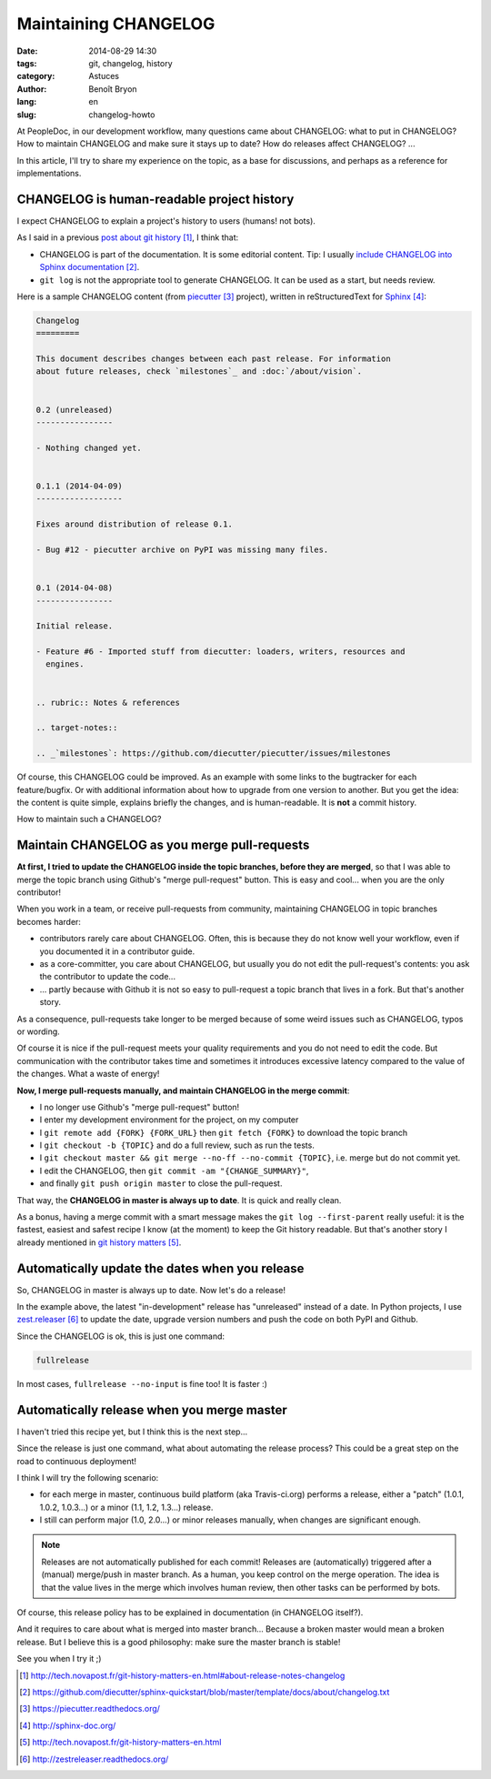 #####################
Maintaining CHANGELOG
#####################

:date: 2014-08-29 14:30
:tags: git, changelog, history
:category: Astuces
:author: Benoît Bryon
:lang: en
:slug: changelog-howto

At PeopleDoc, in our development workflow, many questions came about CHANGELOG:
what to put in CHANGELOG? How to maintain CHANGELOG and make sure it stays up
to date? How do releases affect CHANGELOG? ...

In this article, I'll try to share my experience on the topic, as a base for
discussions, and perhaps as a reference for implementations.


*******************************************
CHANGELOG is human-readable project history
*******************************************

I expect CHANGELOG to explain a project's history to users (humans! not bots).

As I said in a previous `post about git history`_, I think that:

* CHANGELOG is part of the documentation. It is some editorial content.
  Tip: I usually `include CHANGELOG into Sphinx documentation`_.

* ``git log`` is not the appropriate tool to generate CHANGELOG. It can be
  used as a start, but needs review.

Here is a sample CHANGELOG content (from `piecutter`_ project), written in
reStructuredText for `Sphinx`_:

.. code-block:: rst

   Changelog
   =========

   This document describes changes between each past release. For information
   about future releases, check `milestones`_ and :doc:`/about/vision`.


   0.2 (unreleased)
   ----------------

   - Nothing changed yet.


   0.1.1 (2014-04-09)
   ------------------

   Fixes around distribution of release 0.1.

   - Bug #12 - piecutter archive on PyPI was missing many files.


   0.1 (2014-04-08)
   ----------------

   Initial release.

   - Feature #6 - Imported stuff from diecutter: loaders, writers, resources and
     engines.


   .. rubric:: Notes & references

   .. target-notes::

   .. _`milestones`: https://github.com/diecutter/piecutter/issues/milestones

Of course, this CHANGELOG could be improved. As an example with some links
to the bugtracker for each feature/bugfix. Or with additional information about
how to upgrade from one version to another. But you get the idea: the content
is quite simple, explains briefly the changes, and is human-readable. It is
**not** a commit history.

How to maintain such a CHANGELOG?


*********************************************
Maintain CHANGELOG as you merge pull-requests
*********************************************

**At first, I tried to update the CHANGELOG inside the topic branches, before
they are merged**, so that I was able to merge the topic branch using Github's
"merge pull-request" button. This is easy and cool... when you are the only
contributor!

When you work in a team, or receive pull-requests from community, maintaining
CHANGELOG in topic branches becomes harder:

* contributors rarely care about CHANGELOG. Often, this is because they
  do not know well your workflow, even if you documented it in a
  contributor guide.

* as a core-committer, you care about CHANGELOG, but usually you do not edit
  the pull-request's contents: you ask the contributor to update the code...

* ... partly because with Github it is not so easy to pull-request a topic
  branch that lives in a fork. But that's another story.

As a consequence, pull-requests take longer to be merged because of some weird
issues such as CHANGELOG, typos or wording.

Of course it is nice if the pull-request meets your quality requirements and
you do not need to edit the code. But communication with the contributor takes
time and sometimes it introduces excessive latency compared to the value of the
changes. What a waste of energy!

**Now, I merge pull-requests manually, and maintain CHANGELOG in the merge
commit**:

* I no longer use Github's "merge pull-request" button!

* I enter my development environment for the project, on my computer

* I ``git remote add {FORK} {FORK_URL}`` then ``git fetch {FORK}`` to download
  the topic branch

* I ``git checkout -b {TOPIC}`` and do a full review, such as run the tests.

* I ``git checkout master && git merge --no-ff --no-commit {TOPIC}``,
  i.e. merge but do not commit yet.

* I edit the CHANGELOG, then ``git commit -am "{CHANGE_SUMMARY}"``,

* and finally ``git push origin master`` to close the pull-request.

That way, the **CHANGELOG in master is always up to date**. It is quick and
really clean.

As a bonus, having a merge commit with a smart message makes the
``git log --first-parent`` really useful: it is the fastest, easiest and
safest recipe I know (at the moment) to keep the Git history readable. But
that's another story I already mentioned in `git history matters`_.


***********************************************
Automatically update the dates when you release
***********************************************

So, CHANGELOG in master is always up to date. Now let's do a release!

In the example above, the latest "in-development" release has "unreleased"
instead of a date. In Python projects, I use `zest.releaser`_ to update the
date, upgrade version numbers and push the code on both PyPI and Github.

Since the CHANGELOG is ok, this is just one command:

.. code-block:: sh

   fullrelease

In most cases, ``fullrelease --no-input`` is fine too! It is faster :)


*******************************************
Automatically release when you merge master
*******************************************

I haven't tried this recipe yet, but I think this is the next step...

Since the release is just one command, what about automating the release
process? This could be a great step on the road to continuous deployment!

I think I will try the following scenario:

* for each merge in master, continuous build platform (aka Travis-ci.org)
  performs a release, either a "patch" (1.0.1, 1.0.2, 1.0.3...) or a minor
  (1.1, 1.2, 1.3...) release.

* I still can perform major (1.0, 2.0...) or minor releases manually, when
  changes are significant enough.

.. note::

   Releases are not automatically published for each commit! Releases are
   (automatically) triggered after a (manual) merge/push in master branch. As a
   human, you keep control on the merge operation. The idea is that the value
   lives in the merge which involves human review, then other tasks can be
   performed by bots.

Of course, this release policy has to be explained in documentation (in
CHANGELOG itself?).

And it requires to care about what is merged into master branch... Because a
broken master would mean a broken release. But I believe this is a good
philosophy: make sure the master branch is stable!

See you when I try it ;)


.. target-notes::

.. _`post about git history`:
   http://tech.novapost.fr/git-history-matters-en.html#about-release-notes-changelog
.. _`include CHANGELOG into Sphinx documentation`:
   https://github.com/diecutter/sphinx-quickstart/blob/master/template/docs/about/changelog.txt
.. _`piecutter`: https://piecutter.readthedocs.org/
.. _`Sphinx`: http://sphinx-doc.org/
.. _`git history matters`:
   http://tech.novapost.fr/git-history-matters-en.html
.. _`zest.releaser`: http://zestreleaser.readthedocs.org/
